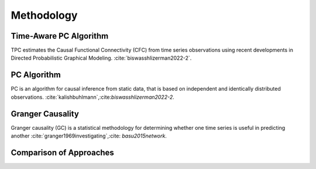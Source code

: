 ===========
Methodology
===========

Time-Aware PC Algorithm
-----------------------

TPC estimates the Causal Functional Connectivity (CFC) from time series observations using recent developments in Directed Probabilistic Graphical Modeling. :cite:`biswasshlizerman2022-2`.

.. image:: TPC_Schematic.png
   :width: 500

.. image:: TPC_algo.png
   :width: 500

PC Algorithm
------------

PC is an algorithm for causal inference from static data, that is based on independent and identically distributed observations. :cite:`kalishbuhlmann`,:cite:`biswasshlizerman2022-2`.

.. image:: PC_Schematic.png
   :width: 500


Granger Causality
-----------------

Granger causality (GC) is a statistical methodology for determining whether one time series is useful in predicting another :cite:`granger1969investigating`,:cite: `basu2015network`.

Comparison of Approaches
------------------------
.. image:: tablesummary.png
   :width: 500